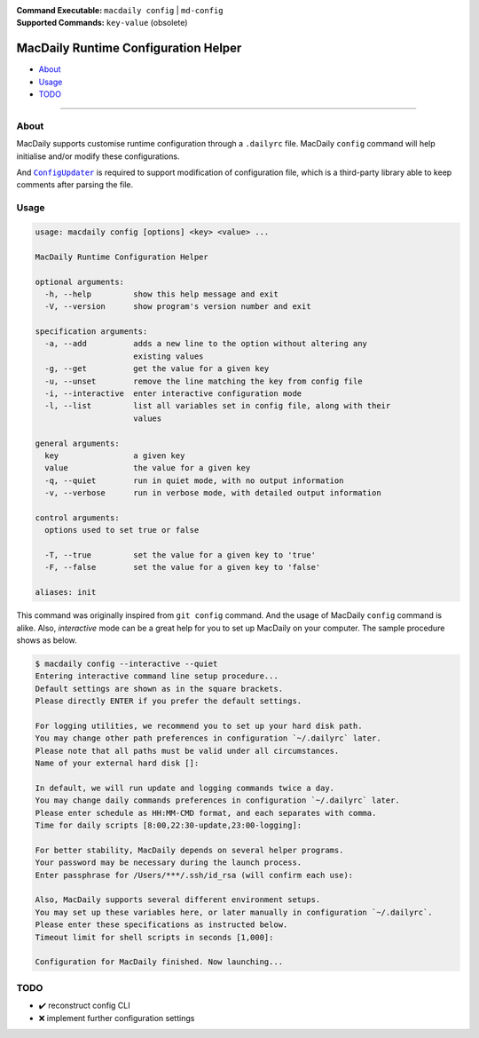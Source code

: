 :Command Executable:
    ``macdaily config`` | ``md-config``
:Supported Commands:
    ``key-value`` (obsolete)

=====================================
MacDaily Runtime Configuration Helper
=====================================

- `About <#about>`__
- `Usage <#usage>`__
- `TODO <#todo>`__

--------------

About
-----

MacDaily supports customise runtime configuration through a ``.dailyrc`` file.
MacDaily ``config`` command will help initialise and/or modify these
configurations.

And |configupdater|_ is required to support modification of configuration file,
which is a third-party library able to keep comments after parsing the file.

.. |configupdater| replace:: ``ConfigUpdater``
.. _configupdater: https://configupdater.readthedocs.io

Usage
-----

.. code:: man

    usage: macdaily config [options] <key> <value> ...

    MacDaily Runtime Configuration Helper

    optional arguments:
      -h, --help         show this help message and exit
      -V, --version      show program's version number and exit

    specification arguments:
      -a, --add          adds a new line to the option without altering any
                         existing values
      -g, --get          get the value for a given key
      -u, --unset        remove the line matching the key from config file
      -i, --interactive  enter interactive configuration mode
      -l, --list         list all variables set in config file, along with their
                         values

    general arguments:
      key                a given key
      value              the value for a given key
      -q, --quiet        run in quiet mode, with no output information
      -v, --verbose      run in verbose mode, with detailed output information

    control arguments:
      options used to set true or false

      -T, --true         set the value for a given key to 'true'
      -F, --false        set the value for a given key to 'false'

    aliases: init

This command was originally inspired from ``git config`` command. And the usage
of MacDaily ``config`` command is alike. Also, *interactive* mode can be a
great help for you to set up MacDaily on your computer. The sample procedure
shows as below.

.. code:: shell

    $ macdaily config --interactive --quiet
    Entering interactive command line setup procedure...
    Default settings are shown as in the square brackets.
    Please directly ENTER if you prefer the default settings.

    For logging utilities, we recommend you to set up your hard disk path.
    You may change other path preferences in configuration `~/.dailyrc` later.
    Please note that all paths must be valid under all circumstances.
    Name of your external hard disk []:

    In default, we will run update and logging commands twice a day.
    You may change daily commands preferences in configuration `~/.dailyrc` later.
    Please enter schedule as HH:MM-CMD format, and each separates with comma.
    Time for daily scripts [8:00,22:30-update,23:00-logging]:

    For better stability, MacDaily depends on several helper programs.
    Your password may be necessary during the launch process.
    Enter passphrase for /Users/***/.ssh/id_rsa (will confirm each use):

    Also, MacDaily supports several different environment setups.
    You may set up these variables here, or later manually in configuration `~/.dailyrc`.
    Please enter these specifications as instructed below.
    Timeout limit for shell scripts in seconds [1,000]:

    Configuration for MacDaily finished. Now launching...

TODO
----

- ✔️ reconstruct config CLI
- ❌ implement further configuration settings
